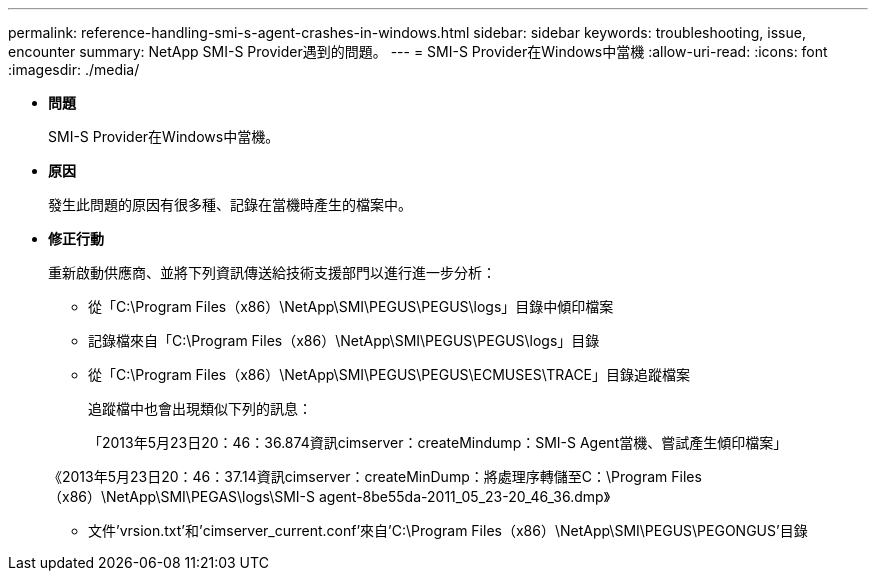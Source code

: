 ---
permalink: reference-handling-smi-s-agent-crashes-in-windows.html 
sidebar: sidebar 
keywords: troubleshooting, issue, encounter 
summary: NetApp SMI-S Provider遇到的問題。 
---
= SMI-S Provider在Windows中當機
:allow-uri-read: 
:icons: font
:imagesdir: ./media/


* *問題*
+
SMI-S Provider在Windows中當機。

* *原因*
+
發生此問題的原因有很多種、記錄在當機時產生的檔案中。

* *修正行動*
+
重新啟動供應商、並將下列資訊傳送給技術支援部門以進行進一步分析：

+
** 從「C:\Program Files（x86）\NetApp\SMI\PEGUS\PEGUS\logs」目錄中傾印檔案
** 記錄檔來自「C:\Program Files（x86）\NetApp\SMI\PEGUS\PEGUS\logs」目錄
** 從「C:\Program Files（x86）\NetApp\SMI\PEGUS\PEGUS\ECMUSES\TRACE」目錄追蹤檔案
+
追蹤檔中也會出現類似下列的訊息：

+
「2013年5月23日20：46：36.874資訊cimserver：createMindump：SMI-S Agent當機、嘗試產生傾印檔案」

+
《2013年5月23日20：46：37.14資訊cimserver：createMinDump：將處理序轉儲至C：\Program Files（x86）\NetApp\SMI\PEGAS\logs\SMI-S agent-8be55da-2011_05_23-20_46_36.dmp》

** 文件'vrsion.txt'和'cimserver_current.conf'來自'C:\Program Files（x86）\NetApp\SMI\PEGUS\PEGONGUS'目錄



